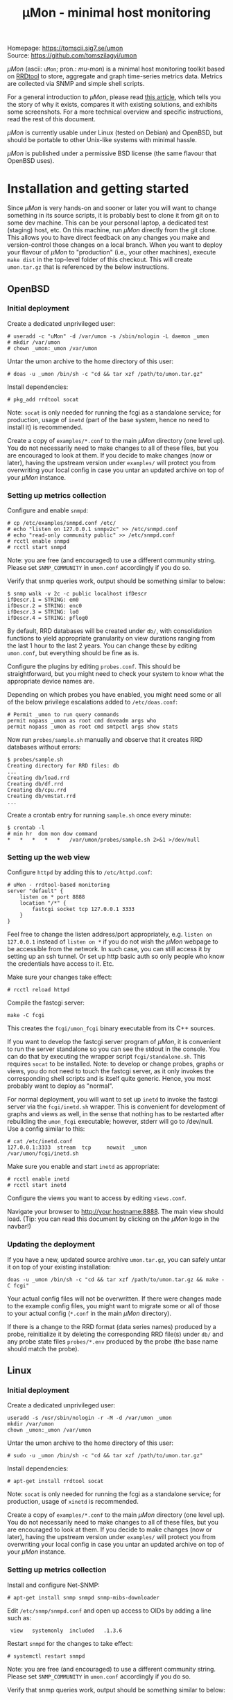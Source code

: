 #+TITLE: \mu{}Mon - minimal host monitoring
#+OPTIONS: author:nil timestamp:nil toc:nil num:nil val:nil html-style:nil H:3 ^:{}
#+HTML_HEAD: <link rel="stylesheet" type="text/css" href="org.css">
#+HTML_HEAD: <link rel="icon" href="data:,">

#+BEGIN_CENTER
[[./umon_logo_black.png]]

Homepage: https://tomscii.sig7.se/umon \\
Source: https://github.com/tomszilagyi/umon
#+END_CENTER

/\mu{}Mon/ (ascii: =uMon=; pron.: /mu-mon/) is a minimal host
monitoring toolkit based on [[https://oss.oetiker.ch/rrdtool/][RRDtool]] to store, aggregate and graph
time-series metrics data.  Metrics are collected via SNMP and simple
shell scripts.

For a general introduction to /\mu{}Mon/, please read [[https://tomscii.sig7.se/2022/04/uMon-stupid-simple-monitoring][this article]],
which tells you the story of why it exists, compares it with existing
solutions, and exhibits some screenshots. For a more technical
overview and specific instructions, read the rest of this document.

/\mu{}Mon/ is currently usable under Linux (tested on Debian) and
OpenBSD, but should be portable to other Unix-like systems with
minimal hassle.

/\mu{}Mon/ is published under a permissive BSD license (the same
flavour that OpenBSD uses).

#+TOC: headlines 3

* Installation and getting started

Since /\mu{}Mon/ is very hands-on and sooner or later you will want to
change something in its source scripts, it is probably best to clone
it from git on to some dev machine. This can be your personal laptop,
a dedicated test (staging) host, etc. On this machine, run /\mu{}Mon/
directly from the git clone. This allows you to have direct feedback
on any changes you make and version-control those changes on a local
branch. When you want to deploy your flavour of /\mu{}Mon/ to
"production" (i.e., your other machines), execute =make dist= in the
top-level folder of this checkout. This will create =umon.tar.gz= that
is referenced by the below instructions.

** OpenBSD

*** Initial deployment

Create a dedicated unprivileged user:

#+BEGIN_EXAMPLE
# useradd -c "uMon" -d /var/umon -s /sbin/nologin -L daemon _umon
# mkdir /var/umon
# chown _umon:_umon /var/umon
#+END_EXAMPLE

Untar the umon archive to the home directory of this user:
: # doas -u _umon /bin/sh -c "cd && tar xzf /path/to/umon.tar.gz"

Install dependencies:
: # pkg_add rrdtool socat

Note: =socat= is only needed for running the fcgi as a standalone
service; for production, usage of =inetd= (part of the base system,
hence no need to install it) is recommended.

Create a copy of =examples/*.conf= to the main /\mu{}Mon/ directory
(one level up). You do not necessarily need to make changes to all of
these files, but you are encouraged to look at them. If you decide to
make changes (now or later), having the upstream version under
=examples/= will protect you from overwriting your local config in
case you untar an updated archive on top of your /\mu{}Mon/ instance.

*** Setting up metrics collection

Configure and enable =snmpd=:
#+BEGIN_EXAMPLE
# cp /etc/examples/snmpd.conf /etc/
# echo "listen on 127.0.0.1 snmpv2c" >> /etc/snmpd.conf
# echo "read-only community public" >> /etc/snmpd.conf
# rcctl enable snmpd
# rcctl start snmpd
#+END_EXAMPLE

Note: you are free (and encouraged) to use a different community string.
Please set =SNMP_COMMUNITY= in =umon.conf= accordingly if you do so.

Verify that snmp queries work, output should be something similar to below:
#+BEGIN_EXAMPLE
$ snmp walk -v 2c -c public localhost ifDescr
ifDescr.1 = STRING: em0
ifDescr.2 = STRING: enc0
ifDescr.3 = STRING: lo0
ifDescr.4 = STRING: pflog0
#+END_EXAMPLE

By default, RRD databases will be created under =db/=, with
consolidation functions to yield appropriate granularity on view
durations ranging from the last 1 hour to the last 2 years. You can
change these by editing =umon.conf=, but everything should be fine as
is.

Configure the plugins by editing =probes.conf=. This should be
straightforward, but you might need to check your system to know what
the appropriate device names are.

Depending on which probes you have enabled, you might need some or all
of the below privilege escalations added to =/etc/doas.conf=:
#+BEGIN_EXAMPLE
# Permit _umon to run query commands
permit nopass _umon as root cmd doveadm args who
permit nopass _umon as root cmd smtpctl args show stats
#+END_EXAMPLE

Now run =probes/sample.sh= manually and observe that it creates RRD
databases without errors:
#+BEGIN_EXAMPLE
$ probes/sample.sh
Creating directory for RRD files: db
...
Creating db/load.rrd
Creating db/df.rrd
Creating db/cpu.rrd
Creating db/vmstat.rrd
...
#+END_EXAMPLE

Create a crontab entry for running =sample.sh= once every minute:

: $ crontab -l
: # min hr  dom mon dow command
: *   *   *   *   *   /var/umon/probes/sample.sh 2>&1 >/dev/null

*** Setting up the web view

Configure =httpd= by adding this to =/etc/httpd.conf=:

#+BEGIN_EXAMPLE
# uMon - rrdtool-based monitoring
server "default" {
    listen on * port 8888
    location "/*" {
        fastcgi socket tcp 127.0.0.1 3333
    }
}
#+END_EXAMPLE

Feel free to change the listen address/port appropriately,
e.g. =listen on 127.0.0.1= instead of =listen on *= if you do not wish
the /\mu{}Mon/ webpage to be accessible from the network. In such
case, you can still access it by setting up an ssh tunnel. Or set up
http basic auth so only people who know the credentials have access to
it. Etc.

Make sure your changes take effect:
: # rcctl reload httpd

Compile the fastcgi server:
: make -C fcgi

This creates the =fcgi/umon_fcgi= binary executable from its C++ sources.

If you want to develop the fastcgi server program of /\mu{}Mon/, it is
convenient to run the server standalone so you can see the stdout in
the console. You can do that by executing the wrapper script
=fcgi/standalone.sh=. This requires =socat= to be installed. Note: to
develop or change probes, graphs or views, you do not need to touch
the fastcgi server, as it only invokes the corresponding shell scripts
and is itself quite generic. Hence, you most probably want to deploy
as "normal".

For normal deployment, you will want to set up =inetd= to invoke the
fastcgi server via the =fcgi/inetd.sh= wrapper. This is convenient for
development of graphs and views as well, in the sense that nothing has
to be restarted after rebuilding the =umon_fcgi= executable; however,
stderr will go to /dev/null.  Use a config similar to this:

#+BEGIN_EXAMPLE
# cat /etc/inetd.conf
127.0.0.1:3333  stream  tcp     nowait  _umon     /var/umon/fcgi/inetd.sh
#+END_EXAMPLE

Make sure you enable and start =inetd= as appropriate:
: # rcctl enable inetd
: # rcctl start inetd


Configure the views you want to access by editing =views.conf=.

Navigate your browser to http://your.hostname:8888. The main view
should load. (Tip: you can read this document by clicking on the
/\mu{}Mon/ logo in the navbar!)

*** Updating the deployment

If you have a new, updated source archive =umon.tar.gz=, you can
safely untar it on top of your existing installation:

: doas -u _umon /bin/sh -c "cd && tar xzf /path/to/umon.tar.gz && make -C fcgi"

Your actual config files will not be overwritten. If there were
changes made to the example config files, you might want to migrate
some or all of those to your actual config (=*.conf= in the main
/\mu{}Mon/ directory).

If there is a change to the RRD format (data series names) produced by
a probe, reinitialize it by deleting the corresponding RRD file(s)
under =db/= and any probe state files =probes/*.env= produced by the
probe (the base name should match the probe).

** Linux

*** Initial deployment

Create a dedicated unprivileged user:

#+BEGIN_EXAMPLE
useradd -s /usr/sbin/nologin -r -M -d /var/umon _umon
mkdir /var/umon
chown _umon:_umon /var/umon
#+END_EXAMPLE

Untar the umon archive to the home directory of this user:
: # sudo -u _umon /bin/sh -c "cd && tar xzf /path/to/umon.tar.gz"

Install dependencies:
: # apt-get install rrdtool socat

Note: =socat= is only needed for running the fcgi as a standalone
service; for production, usage of =xinetd= is recommended.

Create a copy of =examples/*.conf= to the main /\mu{}Mon/ directory
(one level up). You do not necessarily need to make changes to all of
these files, but you are encouraged to look at them. If you decide to
make changes (now or later), having the upstream version under
=examples/= will protect you from overwriting your local config in
case you untar an updated archive on top of your /\mu{}Mon/ instance.

*** Setting up metrics collection

Install and configure Net-SNMP:

: # apt-get install snmp snmpd snmp-mibs-downloader

Edit =/etc/snmp/snmpd.conf= and open up access to OIDs by adding a line such as:

:  view   systemonly  included   .1.3.6

Restart =snmpd= for the changes to take effect:
: # systemctl restart snmpd

Note: you are free (and encouraged) to use a different community string.
Please set =SNMP_COMMUNITY= in =umon.conf= accordingly if you do so.

Verify that snmp queries work, output should be something similar to below:
#+BEGIN_EXAMPLE
$ snmpwalk -O n -v 2c -c public localhost .1.3.6.1.2.1.31.1.1.1.1
.1.3.6.1.2.1.31.1.1.1.1.1 = STRING: "lo"
.1.3.6.1.2.1.31.1.1.1.1.2 = STRING: "ens3"
#+END_EXAMPLE

By default, RRD databases will be created under =db/=, with
consolidation functions to yield appropriate granularity on view
durations ranging from the last 1 hour to the last 2 years. You can
change these by editing =umon.conf=, but everything should be fine as
is.

Configure the plugins by editing =probes.conf=. This should be
straightforward, but you might need to check your system to know what
the appropriate device names are.

Depending on which probes you have enabled, you might need to delegate
the privilege of running certain commands (as root) to the =_umon=
user. On a stock Linux using =sudo=, just create =/etc/sudoers.d/umon=
with some or all of the below lines:

#+BEGIN_EXAMPLE
# Permit _umon to run query commands
_umon   ALL=(root) NOPASSWD: /usr/bin/doveadm
_umon   ALL=(root) NOPASSWD: /usr/bin/smtpctl
#+END_EXAMPLE

Now run =probes/sample.sh= manually and observe that it creates RRD
databases without errors:
#+BEGIN_EXAMPLE
# sudo -u _umon /bin/bash
$ cd
$ probes/sample.sh
Creating directory for RRD files: db
...
Creating db/load.rrd
Creating db/df.rrd
Creating db/cpu.rrd
Creating db/vmstat.rrd
...
#+END_EXAMPLE

Create a crontab entry for running =sample.sh= once every minute:

: $ crontab -l
: # min hr  dom mon dow command
: *   *   *   *   *   /var/umon/probes/sample.sh 2>&1 >/dev/null

If you are collecting or tailing syslog messages as a matter of
course, you might be annoyed by the nonsensical verbosity of cronjob
logging, emitting not one but /three/ entries per minute. To stop
these useless entries from flooding your logs, create
=/etc/rsyslog.d/umon_block.conf= with the below content:

#+BEGIN_EXAMPLE
if $msg contains "pam_unix(cron:session)" or $msg contains "_umon"
then {
    stop
}
#+END_EXAMPLE

Do not forget to restart the syslog daemon for this to take effect.

*** Setting up the web view

The below configuration example applies to =nginx= on the local host.
If you use a different webserver or want to access the fastcgi socket
from a different host, please adapt your config accordingly.

Merge this snippet into your enabled virtual hosts configs:

#+BEGIN_EXAMPLE
server {
    fastcgi_param  CONTENT_LENGTH     $content_length;
    fastcgi_param  CONTENT_TYPE       $content_type;
    fastcgi_param  DOCUMENT_URI       $document_uri;
    fastcgi_param  QUERY_STRING       $query_string;
    fastcgi_param  REQUEST_METHOD     $request_method;
    fastcgi_param  REQUEST_URI        $request_uri;

    listen 8888;
    location / {
        fastcgi_pass 127.0.0.1:3333;
    }
}
#+END_EXAMPLE

(If you do not have any webserver installed, just =apt-get install
nginx= and add the above snippet to =/etc/nginx/sites-enabled/default=.

Make sure your changes take effect:
: systemctl reload nginx

Compile the fastcgi server:
: make -C fcgi

Please see above in the equivalent OpenBSD section for a discussion
on running the fastcgi server for development purposes.

For normal deployment, you will want to set up =xinetd= to invoke the
fastcgi server via the =fcgi/inetd.sh= wrapper. This is convenient for
development of graphs and views as well, in the sense that nothing has
to be restarted after rebuilding the =umon_fcgi= executable; however,
stderr will go to /dev/null.

If you do not yet have it installed, =apt-get install xinetd=.
Then, create a file =/etc/xinetd.d/umon_fcgi= with the below content:

#+BEGIN_EXAMPLE
service umon_fcgi
{
        disable         = no
        type            = UNLISTED
        socket_type     = stream
        protocol        = tcp
        interface       = 127.0.0.1
        port            = 3333
        user            = _umon
        wait            = no
        server          = /var/umon/fcgi/inetd.sh
}
#+END_EXAMPLE

Don't forget to enable/start =xinetd= as appropriate:
: # systemctl enable xinetd
: # systemctl start xinetd

Configure the views you want to access by editing =views.conf=.

Navigate your browser to http://your.hostname:8888. The main view
should load. (Tip: you can read this document by clicking on the
/\mu{}Mon/ logo in the navbar!)

*** Updating the deployment

The same considerations apply as with OpenBSD (see above).

The equivalent update command to use:

: sudo -u _umon /bin/sh -c "cd && tar xzf /path/to/umon.tar.gz && make -C fcgi"

* COMMENT Local variables
# Local variables:
# eval: (add-hook 'after-save-hook (lambda () (org-html-export-to-html)) t t)
# end:
